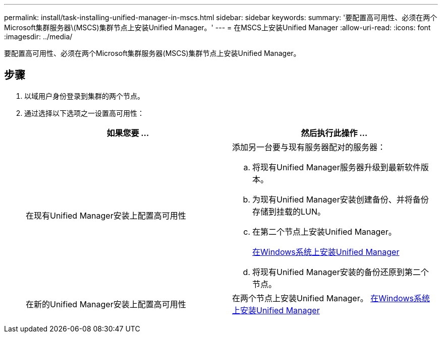 ---
permalink: install/task-installing-unified-manager-in-mscs.html 
sidebar: sidebar 
keywords:  
summary: '要配置高可用性、必须在两个Microsoft集群服务器\(MSCS)集群节点上安装Unified Manager。' 
---
= 在MSCS上安装Unified Manager
:allow-uri-read: 
:icons: font
:imagesdir: ../media/


[role="lead"]
要配置高可用性、必须在两个Microsoft集群服务器(MSCS)集群节点上安装Unified Manager。



== 步骤

. 以域用户身份登录到集群的两个节点。
. 通过选择以下选项之一设置高可用性：
+
|===
| 如果您要 ... | 然后执行此操作 ... 


 a| 
在现有Unified Manager安装上配置高可用性
 a| 
添加另一台要与现有服务器配对的服务器：

.. 将现有Unified Manager服务器升级到最新软件版本。
.. 为现有Unified Manager安装创建备份、并将备份存储到挂载的LUN。
.. 在第二个节点上安装Unified Manager。
+
xref:task-installing-unified-manager-on-windows.adoc[在Windows系统上安装Unified Manager]

.. 将现有Unified Manager安装的备份还原到第二个节点。




 a| 
在新的Unified Manager安装上配置高可用性
 a| 
在两个节点上安装Unified Manager。 xref:task-installing-unified-manager-on-windows.adoc[在Windows系统上安装Unified Manager]

|===

